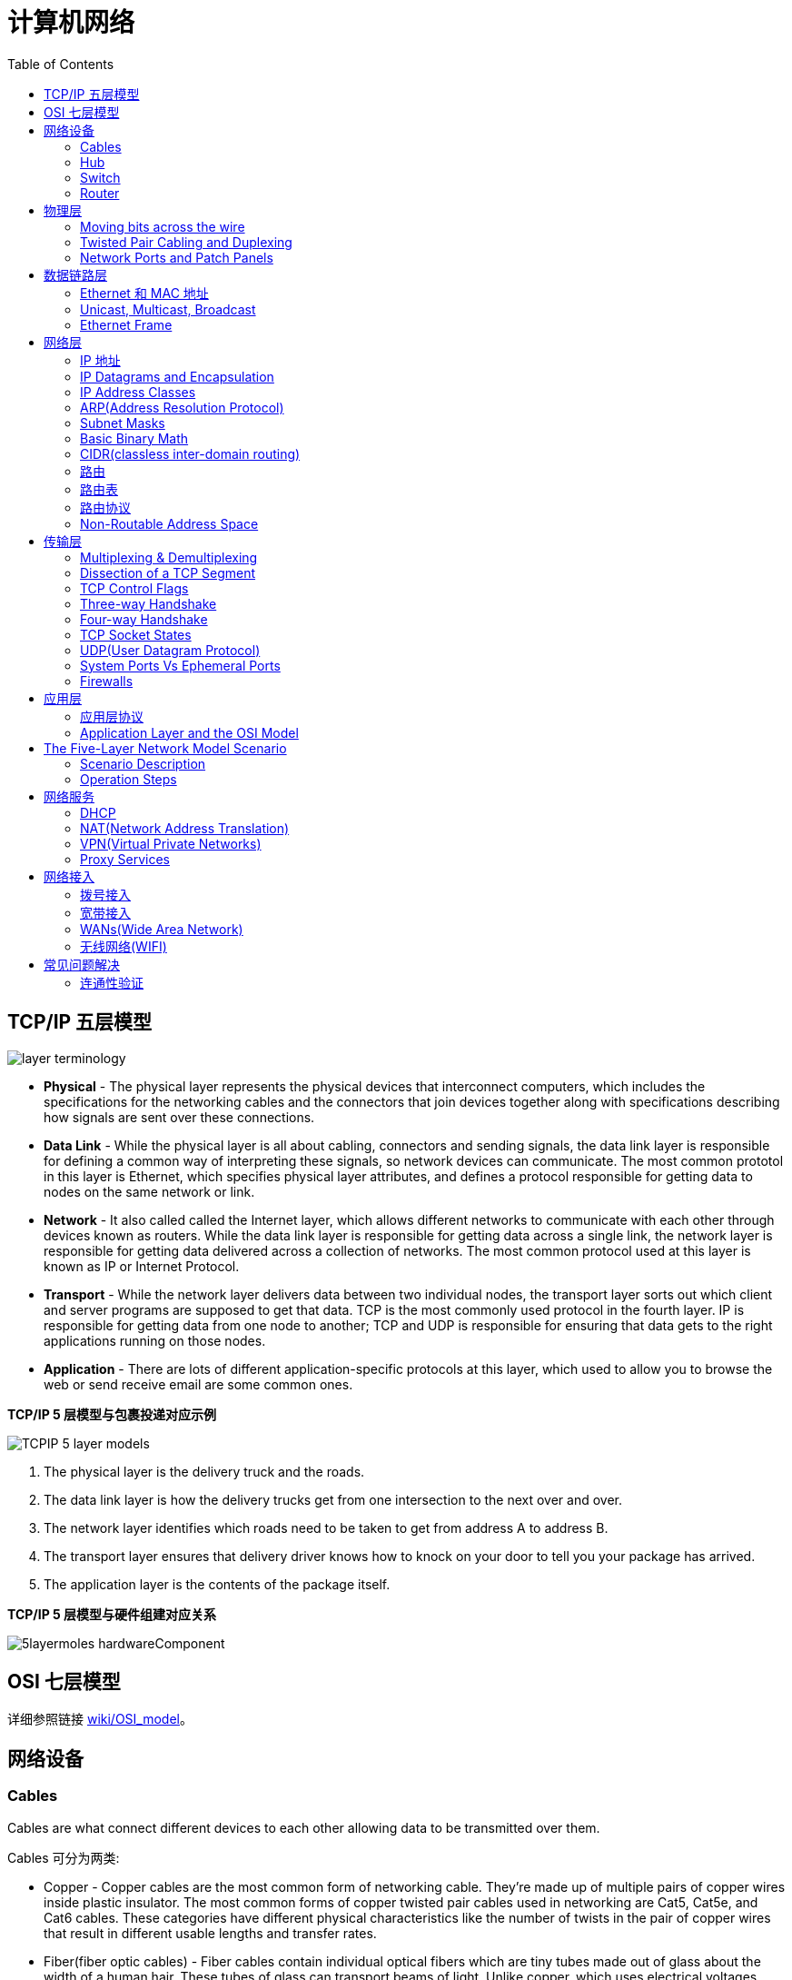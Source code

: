 = 计算机网络
:toc: manual

== TCP/IP 五层模型

image:img/layer_terminology.JPG[]

* *Physical* - The physical layer represents the physical devices that interconnect computers, which includes the specifications for the networking cables and the connectors that join devices together along with specifications describing how signals are sent over these connections.
* *Data Link* - While the physical layer is all about cabling, connectors and sending signals, the data link layer is responsible for defining a common way of interpreting these signals, so network devices can communicate. The most common prototol in this layer is Ethernet, which specifies physical layer attributes, and defines a protocol responsible for getting data to nodes on the same network or link.
* *Network* - It also called called the Internet layer, which allows different networks to communicate with each other through devices known as routers. While the data link layer is responsible for getting data across a single link, the network layer is responsible for getting data delivered across a collection of networks. The most common protocol used at this layer is known as IP or Internet Protocol.
* *Transport* -  While the network layer delivers data between two individual nodes, the transport layer sorts out which client and server programs are supposed to get that data. TCP is the most commonly used protocol in the fourth layer. IP is responsible for getting data from one node to another; TCP and UDP is responsible for ensuring that data gets to the right applications running on those nodes.
* *Application* -  There are lots of different application-specific protocols at this layer, which used to allow you to browse the web or send receive email are some common ones.

.*TCP/IP 5 层模型与包裹投递对应示例*
image:img/TCPIP-5-layer-models.png[]

1. The physical layer is the delivery truck and the roads.
2. The data link layer is how the delivery trucks get from one intersection to the next over and over.
3. The network layer identifies which roads need to be taken to get from address A to address B.
4. The transport layer ensures that delivery driver knows how to knock on your door to tell you your package has arrived.
5. The application layer is the contents of the package itself.

.*TCP/IP 5 层模型与硬件组建对应关系*
image:img/5layermoles-hardwareComponent.png[]

== OSI 七层模型

详细参照链接 https://en.wikipedia.org/wiki/OSI_model[wiki/OSI_model]。

== 网络设备

=== Cables

Cables are what connect different devices to each other allowing data to be transmitted over them.

Cables 可分为两类:

* Copper - Copper cables are the most common form of networking cable. They're made up of multiple pairs of copper wires inside plastic insulator. The most common forms of copper twisted pair cables used in networking are Cat5, Cat5e, and Cat6 cables. These categories have different physical characteristics like the number of twists in the pair of copper wires that result in different usable lengths and transfer rates.
* Fiber(fiber optic cables) - Fiber cables contain individual optical fibers which are tiny tubes made out of glass about the width of a human hair. These tubes of glass can transport beams of light. Unlike copper, which uses electrical voltages, fiber cables use pulses of light to represent the ones and zeros of the underlying data.

=== Hub

A hub is a physical layer device that allows for connections from many computers at once. All the devices connected to a hub will end up talking to all other devices at the same time. It's up to each system connected to the hub to determine if the incoming data was meant for them, or to ignore it if it isn't. This causes a lot of noise on the network and creates what's called a collision domain. A collision domain is a network segment where only one device can communicate at a time. If multiple systems try sending data at the same time, the electrical pulses sent across the cable can interfere with each other. This causes these systems to have to wait for a quiet period before they try sending their data again. It really slows down network communications, and is the primary reason hubs are fairly rare. 

=== Switch

A switch is a much more common way of connecting many computers is with a more sophisticated device. A switch is very similar to a hub, since you can connect many devices to it so they can communicate. The difference is that while a hub is a layer 1 or physical layer device, a switch is a level 2 or data link device. This means that a switch can actually inspect the contents of the Ethernet protocol data being sent around the network, determine which system the data is intended for and then only send that data to that one system. This reduces or even completely eliminates the size of collision domains on a network. This also lead to fewer retransmissions and a higher overall throughput.

=== Router

A router is a device that knows how to forward data between independent networks. While a hub is a layer one device and a switch is a layer two device. A router operates at layer three, a network layer. Just like a switch can inspect Ethernet data to determine where to send things, a router can inspect IP data to determine where to send things. Routers store internal tables containing information about how to route traffic between lots of different networks all over the world. 

Routers share data with each other via a protocol known as BGP, or Border Gateway Protocol. That lets them learn about the most optimal paths to forward traffic. When you open a web browser and load a web page, the traffic between computers and the web servers could have traveled over dozens of different routers. The Internet is incredibly large and complicated. And routers are global guides for getting traffic to the right places.

== 物理层

=== Moving bits across the wire

* The physical layer is focus on moving ones and zeros from one end of the link to the next.
* The physical layer consists of devices and  means of transmitting bits across computer networks.
* A bit is the smallest representation of data that a computer can understand. It's a one or a zero. These ones and zeros sends across networks at the lowest level are what make up the frames and packets of data that we'll learn about when we cover the other layers.
* Ones and zeros are sent across those network cables through a process called modulation. Modulation is a way of varying the voltage of this charge moving across the cable. When used for computer networks, this kind of modulation is more specifically known as line coding. It allows devices on either end of a link to understand that an electrical charge in a certain state is a zero, and in another state is a one.

image:img/line-coding.png[]

=== Twisted Pair Cabling and Duplexing

* A standard cat six cable has eight wires consisting of four twisted pairs inside a single jacket.
* Duplex communication is the concept that information can flow in both directions across the cable. 

image:img/cat5e-cat6.jpg[] 

https://en.wikipedia.org/wiki/Ethernet_over_twisted_pair[Ethernet over twisted pair]

=== Network Ports and Patch Panels

* A network cable with an RJ-45 plug can connect to an RJ-45 network port. Network ports are generally directly attached to the devices that make up a computer network.
* Patch panel is a device containing many net ports but it does no other work. It's just a container for the endpoints of many runs of cable.
  
image:img/rj45.jpg[]

== 数据链路层

=== Ethernet 和 MAC 地址

* Ethernet is most widely used protocol to send data across individual links.
* The data link layer is to essentially abstract away the need for any other layers to care about the physical layer and what hardware is in use. 

*CSMA/CD(carrier sense multiple access with collision detection)* - CSMA/CD is used to determine when the communications channels are clear and when the device is free to transmit data, this is for avoiding collision domain.

*MAC address* - A MAC address is a globally unique identifier attached to an individual network interface. It's a 48-bit number normally represented by six groupings of two hexadecimal numbers. 

=== Unicast, Multicast, Broadcast

|===
|TYPES |MODES |DESC

|Unicast
| One-to-One
|A unicast transmission is always meant for just one receiving address

|Multicast
|One-to-Many
|A multicast frame is similarly set to all devices on the local network signal. 	

|Broadcast
|One-to-All
|An Ethernet broadcast is sent to every single device on a LAN.
|===

[source, text]
.*示例 - Unicast MAC Address*
----
16:91:99:24:68:c9
b6:fe:ee:92:78:42
fa:4e:1b:7f:27:7f
----

[source, text]
.*示例 - Multicast MAC Address*
----
6b:b7:22:a4:a4:cb
97:20:82:57:fa:e5
a7:50:c1:30:ca:c1
----

[source, text]
.*示例 - Broadcast MAC Address*
----
ff:ff:ff:ff:ff:ff
----

=== Ethernet Frame

An Ethernet frame is a highly structured collection of information presented in a specific order. This way network interfaces at the physical layer can convert a string of bits, travelling across a link into meaningful data or vice versa.

image:img/EthernetPacket.png[]

1. The first part of an Ethernet frame is known as the preamble. A preamble is 8 bytes or 64 bits long and can itself be split into two sections. The first seven bytes are a series of alternating ones and zeros. These act partially as a buffer between frames and can also be used by the network interfaces to synchronize internal clocks they use, to regulate the speed at which they send data. This last byte in the preamble is known as the SFD or start frame delimiter. This signals to a receiving device that the preamble is over and that the actual frame contents will now follow. 
2. Destination MAC address, which is the hardware address of the intended recipient. 
3. Source MAC address, where the frame originated from.  
4. EtherType field, which is 16 bits long and used to describe the protocol of the contents of the frame. 
5. Data payload of an Ethernet frame. A payload in networking terms is the actual data being transported, which is everything that isn't a header. The data payload of a traditional Ethernet frame can be anywhere from 46 to 1500 bytes long. 
6. CRC(cyclical redundancy check) checksum, which is a 4-byte or 32-bit number that represents a checksum value for the entire frame.


== 网络层

=== IP 地址

IP addresses are 32-bit long numbers made up of 4 octets, and each octet is normally described in decimal numbers. 

image:img/ip-address.png[]

=== IP Datagrams and Encapsulation

IP datagram is a highly structured series of fields that are strictly defined. The two primary sections of an IP datagram are the header and the payload.

image:img/ip-datagrams.png[]

* *Version* - The very first field is four bits, and indicates what version of Internet protocol is being used. The most common version of IP is version four or IPv4.
* *Header Length* - Header Length field  is also a four bit field that declares how long the entire header is. This is almost always 20 bytes in length when dealing with IPv4. In fact, 20 bytes is the minimum length of an IP header. You couldn't fit all the data you need for a properly formatted IP header in any less space.
* *Service Type* - Service Type field is eight bits can be used to specify details about quality of service or QoS technologies. The important takeaway about QoS is that there are services that allow routers to make decisions about which IP datagram may be more important than others.
* *Total Length* - Total Length field is a 16 bits filed, It's used for exactly what it sounds like to indicate the total length of the IP datagram it's attached to. The maximum size of a single datagram is the largest number you can represent with 16 bits, which is 65,535.
* *Identification* - Identification field, is a 16-bit number that's used to group messages together.  If the total amount of data that needs to be sent is larger than what can fit in a single datagram, the IP layer needs to split this data up into many individual packets. When this happens, the identification field is used so that the receiving end understands that every packet with the same value in that field is part of the same transmission.
* *Flag* - The flag field is used to indicate if a datagram is allowed to be fragmented, or to indicate that the datagram has already been fragmented.
* *Fragmentation* - which is the process of taking a single IP datagram and splitting it up into several smaller datagrams.
* *TTL* - TTL field is an 8-bit field that indicates how many router hops a datagram can traverse before it's thrown away.
* *Protocol* - Protocol field is another 8-bit field that contains data about what transport layer protocol is being used. The most common transport layer protocols are TCP and UDP.
* *Header Checksum* - Header checksum field is a checksum of the contents of the entire IP datagram header. It functions very much like the Ethernet checksum field we discussed in the last module. Since the TTL field has to be recomputed at every router that a datagram touches, the checksum field necessarily changes, too. 
* *Source IP address* 
* *Destination IP address*
* *IP options* - IP options field  is an optional field and is used to set special characteristics for datagrams primarily used for testing purposes.
* *Padding* - The IP options field is usually followed by a padding field. Since the IP options field is both optional and variable in length, the padding field is just a series of zeros used to ensure the header is the correct total size.

*IP datagram is the data payload section in Ethernet frame.*

image:img/ip-datagrams-encapsulation.png[]

=== IP Address Classes

IP addresses can be split into two sections, the network ID, and the host ID.

[source, text]
.*示例：IBM IP 地址，9 是 network ID，100.100.100 是 host ID*
----
9.100.100.100
----

The address class system is a way of defining how the global IP address space is split up. There are three primary types of address classes：

|===
|Type |描述 |范围 |Max Hosts

|Class A
|the first octet is used for the network ID, and the last three are used for the host ID
|0 - 126
|16 M

|Class B
|the first two octets are used for the network ID, and the second two, are used for the host ID
|128 - 191
|64000

|Class C
|the first three octets are used for the network ID, and only the final octet is used for the host ID
|192 - 223
|254

|Class D
|always begin with the bits 1110, and are used for multicasting, which is how a single IP datagram can be sent to an entire network at once.
|224 - 239
|

|Class E
|
|240 - 255
|
|===

image:img/ip-address-classes.png[]

NOTE: If the very first bit of an IP address is a zero, it belongs to a class A network, if the first bits are one, zero, it belongs to a class B network. Finally, if the first bits are 110, it belongs to a class C network. 

=== ARP(Address Resolution Protocol)

* ARP is a protocol used to discover the hardware address of a node with a certain IP address.
* ARP table is just a list of IP addresses and the MAC addresses associated with them.  ARP table entries generally expire after a short amount of time to ensure changes in the network are accounted for.

=== Subnet Masks

Subnet masks are 32-bit numbers that are normally written now as four octets in decimal.

image:img/ip-subnetmask.png[]

=== Basic Binary Math

image:img/bits2decimal.png[]

image:img/ipaddressand.png[]

=== CIDR(classless inter-domain routing)

CIDR is an even more flexible approach to describing blocks of IP addresses. It expands on the concept of subnetting by using subnet masks to demarcate networks. To demarcate something means to set something off.

=== 路由

* A router is a network device that forwards traffic depending on the destination address of that traffic.
* A router is a device that has at least two network interfaces, since it has to be connected to two networks to do its job.

.*路由的基本过程：*
image:img/routing-procedures.png[]
 
1. A router receives a packet of data on one of its interfaces.
2. The router examines the destination IP of this packet.
3. The router then looks up the destination network of this IP in its routing table.
4. The router forwards that out though the interface that's closest to the remote network.

=== 路由表

The most basic routing table will have four columns：

1. Destination network - this column would contain a row for each network that the router knows about, this is just the definition of the remote network, a network ID, and the net mask.
2. Next hop - this is the IP address of the next router that should receive data intended for the destination networking question or this could just state the network is directly connected and that there aren't any additional hops needed.
3. Total hops - this is the crucial part to understand routing and how routing tables work, on any complex network like the Internet, there will be lots of different paths to get from point A to point B.
4. Interface - the router also has to know which of its interfaces it should for traffic matching the destination network out of. 

=== 路由协议

Routing protocols fall into two main categories: interior gateway protocols and exterior gateway protocols.

Interior gateway protocols are further split into two categories: Link state routing protocols and distance-vector protocols.

Interior gateway protocols are used by routers to share information within a single autonomous system. In networking terms, an autonomous system is a collection of networks that all fall under the control of a single network operator.
 
.*Link state routing protocols Vs distance-vector protocols* 

* Distance vector protocols are an older standard. A router using a distance vector protocol basically just takes its routing table which is a list of every network known to it and how far away these networks are in terms of hops. Then the router sends this list to every neighboring router, which is basically every router directly connected to it. In computer science, a list is known as a vector. This is why a protocol that just sends a list of distances to networks, is known as a distance vector protocol. With a distance vector protocol, routers don't really know that much about the total state of an autonomous system. They just have some information about their immediate neighbors.
* Link-state protocol, Routers using a link-state protocol take a more sophisticated approach to determining the best path to a network. Linked state protocols got their name because each router advertises the state of the link of each of its interfaces. These interfaces can be connected to other routers or they could be direct connections to networks. The information about each router is propagated to every other router on the autonomous system. This means that every router on the system knows every detail about every other router in the system. 

.*Distance-vector protocol*
image:img/routing-instance-vector-protocol.png[]

.*Link-state protocol*
image:img/routing-link-state-protocol.png[]

Exterior gateway protocols are used to communicate data between routers representing the edges of an autonomous system.

The IANA or the Internet Assigned Numbers Authority, is a non-profit organization that helps manage things like IP address allocation. Along with managing IP address allocation, the IANA is also responsible for ASN, or Autonomous System Number allocation. ASNs are numbers assigned to individual autonomous systems. Just like IP addresses, ASNs are 32-bit numbers. But, unlike IP addresses, they're normally referred to as just a single decimal number, instead of being split out into readable bits.
 
.*Wikipedia Links*

* https://en.wikipedia.org/wiki/Routing_Information_Protocol[EIP(Routing Information Protocol)]
* https://en.wikipedia.org/wiki/Enhanced_Interior_Gateway_Routing_Protocol[EIGRP(Enhanced Interior Gateway Routing Protocol)]
* https://en.wikipedia.org/wiki/Open_Shortest_Path_First[OSPF(Open Shortest Path First)]
* https://en.wikipedia.org/wiki/Border_Gateway_Protocol[BGP(Border Gateway Protocol)]

=== Non-Routable Address Space

Non-routable address space is basically exactly what it sounds like. They are ranges of IPs set aside for use by anyone that cannot be routed to. Not every computer connected to the internet needs to be able to communicate with every other computer connected to the internet. Non-routable address space allows for nodes on such a network to communicate with each other but no gateway router will attempt to forward traffic to this type of network.
  
The primary three ranges of non-routable address space are:

* 10.0.0.0/8
* 172.16.0.0/12
* 192.168.0.0/16

http://www.ietf.org/

== 传输层

The transport layer is responsible for lots of important functions of reliable computer networking. These including:

* Multiplexing traffic
* Demultiplexing traffic
* Etablishing long running connections
* Ensuring data integrity through error checking and data verification.

=== Multiplexing & Demultiplexing

* Multiplexing in the transport layer means that nodes on the network have the ability to direct traffic toward many different receiving services.
* Demultiplexing is the same concept, just at the receiving end, it's taking traffic that's all aimed at the same node and delivering it to the proper receiving service.
 
image:img/multiplexerDemultiplexer.png[]

NOTE: The transport layer handles multiplexing and demultiplexing through ports.

A *Port* is a 16-bit number that's used to direct traffic to specific services running on a networked computer.
 
=== Dissection of a TCP Segment

A TCP segment is made up of a TCP header and a data section.

image:img/tcp-segment.png[]

* *Destination port* - A destination port is the port of the service the traffic is intended for.
* *Source port* - A source port is a high numbered port chosen from a special section of ports known as ephemeral ports.
* *Sequence number* - Sequence number is a 32-bit number that's used to keep track of where in a sequence of TCP segments this one is expected to be.
* *Acknowledgment number* - The acknowledgment number is the number of the next expected segment.
* *Data offset field* - Data offset field is a four-bit number that communicates how long the TCP header for this segment is. This is so that the receiving network device understands where the actual data payload begins.
* *Control flags* - TCP control flags.
* *TCP window* - TCP window is a 16-bit number, which specifies the range of sequence numbers that might be sent before an acknowledgement is required.
* *Checksum* - A 16-bit filed, which operates just like the checksum fields at the IP and Ethernet level. Once all of this segment has been ingested by a recipient, the checksum is calculated across the entire segment and is compared with the checksum in the header to make sure that there was no data lost or corrupted along the way.
* *Urgent* - The Urgent pointer field is used in conjunction with one of the TCP control flags to point out particular segments that might be more important than others.
* *Options* - Options field is rarely used in the real world, but it's sometimes used for more complicated flow control protocols.
* *Padding* - Aequence of zeros to ensure that the data payload section begins at the expected location.

=== TCP Control Flags

.*6 TCP control flags*

|===
|名称 |描述

|URG(urgent)
|A value of one here indicates that the segment is considered urgent and that the urgent pointer field has more data about this.

|ACK(acknowledge)
|A value of one in this field means that the acknowledgment number field should be examined.

|PSH(push)
|the transmitting device wants the receiving device to push currently buffered data to the application on the receiving end as soon as possible. 

|RST(reset)
|One of the sides in a TCP connection hasn't been able to properly recover from a series of missing or malformed segments.

|SYN(synchronize)
|It's used when first establishing a TCP connection and make sure the receiving end knows to examine the sequence number field.

|FIN(finish)
|It's hints that the transmitting computer doesn't have any more data to send and the connection can be closed.
|===

=== Three-way Handshake

Three-way Handshake is a abstraction for establishing a TCP connection.

image:img/tcp-3-hands-handshake.png[]

1. *A sends a TCP segment to B with SYN flag set* (`Let's establish a connection and look at my sequence number field, so we know where this conversation starts.`)
2. *B then responds with a TCP segment, where both the SYN and ACK flags are set* (`Sure, let's establish a connection and I acknowledge your sequence number.`)
3. *A responds again with just the ACK flag set* (`I acknowledge your acknowledgement. Let's start sending data.`)

A handshake is a way for two devices to ensure that they're speaking the same protocol and will be able to understand each other.

TCP connection is operating in full duplex.  Each segment sent in either direction should be responded to by TCP segment with the ACK field set. This way, the other side always knows what has been received.

=== Four-way Handshake

Four-way Handshake is a abstraction for closing a TCP connection.

image:img/tcp-4wayshandshake.png[]

1. *B sends a FIN flag to A*
2. *A acknowledges with an ACK flag B*
3. *A sends a FIN flag to B* (`A is also ready to close the connection`)
4. *B respond ACK flag to A*

=== TCP Socket States

A socket is the instantiation of an endpoint in a potential TCP connection.

.*TCP sockets states*
|===
|名称 |描述

|LISTEN
|A TCP socket is ready and listening for incoming connections. (this on the server side only)

|SYN_SENT
|A synchronization request has been sent, but the connection hasn't been established yet. (this on the client side only)

|SYN_RECEIVED
|A  socket previously in a listener state, has received a synchronization request and sent a SYN_ACK back. But it hasn't received the final ACK from the client yet. (this on the server side only)

|ESTABLISHED
|The TCP connection is in working order, and both sides are free to send each other data. (this on both the client and server sides of the connection)

|FIN_WAIT
|A FIN has been sent, but the corresponding ACK from the other end hasn't been received yet.

|CLOSE_WAIT
|The connection has been closed at the TCP layer, but that the application that opened the socket hasn't released its hold on the socket yet.

|CLOSED
|The connection has been fully terminated, and that no further communication is possible.

|===

=== UDP(User Datagram Protocol)

Unlike TCP, UDP doesn't rely on connections and it doesn't even support the concept of an acknowledgement. With UDP, you just set a destination port and send the packet. 

=== System Ports Vs Ephemeral Ports

The ports are represented by a single 16-bit number, meaning that they can represent the numbers 0-65535.

.*IANA defined ports range*
|===
|Range |描述

|0
|Port 0 isn’t in use for network traffic, but it’s sometimes used in communications taking place between different programs on the same computer.

|1 - 1023
|Ports 1-1023 are referred to as system ports, or sometimes as "well-known ports." These ports represent the official ports for most well-known network services. eg, 80 is for HTTP, 21 is for FTP

|1024 - 49151
|Ports 1024-49151 are known as registered ports. These ports are used for lots of other network services that might not be quite as common as the ones that are on system ports. eg, 3306 is used for Mysql, 8080 is used by Tomcat/JBoss.

|49152 - 65535
|These are known as private or ephemeral ports. Ephemeral ports can’t be registered with the IANA and are generally used for establishing outbound connections. You should remember that all TCP traffic uses a destination port and a source port. When a client wants to communicate with a server, the client will be assigned an ephemeral port to be used for just that one connection, while the server listens on a static system or registered port.
|===

=== Firewalls

A firewall is just a device that blocks traffic that meets certain criteria.  

Firewalls can actually operate at lots of different layers of the network:

* Firewalls that can perform inspection of application layer traffic, and firewalls that primarily deal with blocking ranges of IP addresses. 
* Firewalls that operate at the transportation layer will generally have a configuration that enables them to block traffic to certain ports while allowing traffic to other ports.

== 应用层

=== 应用层协议

* HTTP - For web traffic
* FTP  - For ftp traffic

=== Application Layer and the OSI Model

* The session layer is that it's responsible for things like facilitating the communication between actual applications and the transport layer
* The presentation layer is responsible for making sure that the unencapsulated application layer data is actually able to be understood by the application in question.

image:img/osi-model-application.png[]

== The Five-Layer Network Model Scenario

=== Scenario Description

image:img/five-models-scenario.png[]

As depicted in above figure:

1. Network A contains address space 10.1.1.0/24, and computer A is part of Network A and has been assigned an IP address of 10.1.1.100
2. Network B contains address space 192.168.1.0/24, and computer B is part of Network B and has been assigned an *IP address* of 192.168.1.100, web server on computer B is running and listening on port 80
3. Router sits between network A and network B, with an interface configured with an IP of 10.1.1.1 on network A, and an interface at 192.168.1.1 on network B
4. An end user sitting at computer A opens up a web browser and enters 192.168.1.100 into the address bar to access the content in computer B's web server

=== Operation Steps

1. The web browser communicates with the local networking stack(part of OS), and know that it's going to establish a TCP connection to 192.168.1.100, port 80 on another network.
2. Computer A looks at its ARP table to determine what MAC address of it's gateway 10.1.1.1 is, but it doesn't find any corresponding entry.
3. Router receives ARP message, check that currently it assigned the IP address of 10.1.1.1. So it responds to computer A to let it know about its own *MAC address* of 00:11:22:33:44:55.
4. Computer A receives this response and now knows the hardware address of its gateway, and ready to start constructing the outbound packet.
5. *Application layer*'s web browser trigger to open a socket, and get a ephemeral port 50000 from computer A OS
6. In the *Transport layer*, the networking stack starts to build a `TCP segment`, with appropriate fields in the header, including a source port of 50000, destination port of 80, sequence number field filled with a appropriate sequence number, the `SYN` flag is set, checksum for the segment is calculated and written to the checksum field.
7. The `TCP segment` passed along to the *Network layer* and start to encapsulate a `IP Datagram`, fill IP header with the source IP, the destination IP, a *TTL* of 64, fill the `TCP segment` as the data payload of the `IP datagram`, a checksum is calculated and put in checksum field.
8. The `IP datagram` passed alone to the *Data link layer* and start to construct a `Ethernet frame`, fill `00:11:22:33:44:55` as destination MAC addresses and computer A's MAC addresses as source MAC addresses, insert `IP datagram` as he data payload of the Ethernet frame, enter a calculated checksum to reference field.
9. The `Ethernet frame` is ready to be sent across the *physical layer*, the `network interface` connected to computer A sends this binary data as modulations of the voltage of an electrical current running across a `CAT6 cable` that's connected between it and a network switch.
10. This switch receives the frame and inspects the destination MAC address. The switch knows which of its interfaces this MAC address is attached to, and forwards the frame across only the cable connected to this interface.
11. Router receives the frame and recognizes its own hardware address as the destination. Router knows that this frame is intended for itself. So it now takes the entirety of the frame and performa *checksum check* against it. Router compares this checksum with the one in the Ethernet frame header and sees that they match.
12. Router strips away the `Ethernet frame`, leaving it with just the `IP datagram`. Again, it performs a checksum calculation against the entire datagram. And again, it finds that it matches. It then inspects the destination IP address and performs a lookup of this destination in its *routing table*, the look up results is that the router sees that the destination address 192.168.1.100 is on a locally connected network.
13. Continue in Router, the TTL be decrement, a new checksum be re-calculated, and creates a new `IP datagram`. Similar with Step 8, this new IP datagram is again encapsulated by a new `Ethernet frame`, which the source and destination MAC address of router and and computer B
14. The new Ethernet frame` is ready to be sent, and computer B receives the frame.
15. Computer B identifies its own MAC address as the destination, and knows that it's intended for itself. computer B then strips away the Ethernet frame, leaving it with the IP datagram. It performs a `checksum check` and recognizes that the data has been delivered intact. It then examines the destination IP address and recognizes that as its own.
16. Computer B strips away the IP datagram, leaving it with just the `TCP segment`. Again, the checksum for this layer is examined, and everything checks out.
17. Computer B examines the destination port, which is *TCP port* 80. The networking stack on computer B checks to ensure that there's an open socket on port 80, which there is. It's in the listen state, and held open by a running Apache web server.
18. Computer B then sees that this packet has the `SYN` flag and knows that this is a TCP connection request.
19. Repeat the steps from 6 - 16, and form a `TCP segment` with flag `SYN-ACK`, and other field be filled correctly.
20. Computer A receives frame and awared the `SYN-ACK` flag and knows that the Computer B are ready to establish connection.
21. Repeat the steps from 6 - 16, and form a `TCP segment` with flag `ACK`, and other field be filled correctly.
22. Computer B receives frame and awared the `ACK` flag from computer A, knows that the Computer A are acknowledged. And finally finish the socket instantiation, and set the state to `ESTABLISHED`.

== 网络服务

=== DHCP

* DHCP stands for Dynamic Host Configuration Protocol, which is an application layer protocol that automates the configuration process of hosts on a network. With DHCP, a machine can query a DHCP server when the computer connects to the network and receive all the network configuration in one go. 
* DHCP is an application layer protocol, which means it relies on the transport, network, data link and physical layers to operate.
* The process by which a client configured to use DHCP attempts to get network configuration information is known as DHCP discovery. 

*DHCP discovery process - 4 steps:*

image:img/DHCP-process.jpg[]

1. *DHCP Discovery* - DHCP clients sends a `DHCP discover message(DHCPDISCOVER)` out onto the network, the DHCPDISCOVER message is encapsulated in a UDP datagram with a destination port of 67 and a source port of 68, this is then encapsulated inside of an IP datagram with a destination IP of 255.255.255.255, and a source IP of 0.0.0.0.
2. *DHCP Offer* - DHCP server examine its own configuration and make a decision on what, if any, IP address to offer to the client, the response would be sent as a DHCPOFFER message with a destination port of 68, a source port of 67, a destination broadcast IP of 255.255.255.255, and its actual IP as the source.
3. *DHCP Request* - DHCP client respond to the DHCPOFFER message with a DHCPREQUEST message, which essentially says, yes, I would like to have an IP that you offer to me. Since the IP hasn't been assigned yet, this is again sent from an IP of 0.0.0.0 and to the broadcast IP of 255.255.255.255. 
4. *DHCP ACK* - DHCP server receives the DHCPREQUEST message and responds with a DHCPACK or DHCP acknowledgement message, which is again sent to a broadcast IP of 255.255.255.255, and with a source IP corresponding to the actual IP of the DHCP server.

=== NAT(Network Address Translation)

字面上理解，NAT(Network Address Translation) 就是将一个 IP 地址翻译/转换成另一个 IP 地址。

NAT is a technology that allows a gateway usually a router or a firewall to rewrite the source IP of an outgoing IP datagram, while retaining the original IP in order to rewrite it into the response.

image:img/ip-address-masquerading-nat.png[]

NOTE: IP masquerading is an important security concept. The most basic concept at play here, is that no one can establish a connection to your computer if they don't know what IP address it has. By using NAT in the way we've just described, we could actually have hundreds of computers on network A, all of their IPs being translated by the router to its own. To the outside world, the entire address space of network A is protected and invisible. This is known as one to many NAT, and you'll see it in use on lots of LANs today.

==== NAT and the Transport Layer

* Port preservation is a technique where the source port chosen by a client, is the same port used by the router. 
* Port forwarding is a technique where a specific destination ports can be configured to always be delivered to specific nodes.

==== RIR(regional internet registries)

.*The IANA assigned address blocks to the five regional internet registries or RIRs*
|===
|名称 |描述

|AFRINIC
|serves the continent of Africa.

|ARIN
|serves the United States, Canada and parts of the Caribbean.

|APNIC
|responses ost of Asia, Australia and New Zealand and Pacific Island nations.

|LACNIC
|covers Central and South America and any parts of the Caribbean not covered by ARIN.

|RIPE
|serves Europe, Russia and the Middle East and portions of Central Asia.
|===

https://en.wikipedia.org/wiki/IPv4_address_exhaustion[IPv4 address exhaustion]

==== NAT and non-routable address space

* Non-routable address space was defined in RFC1918 and consists of several different IP ranges that anyone can use. 
* And unlimited number of networks can use non-routable address space internally because internet routers won't forward traffic to it. This means there's never any global collision of IP addresses when people use those address spaces. 
* Non-routable address space is largely usable today because of technologies like NAT. 

=== VPN(Virtual Private Networks)

* Virtual Private Networks or VPNs, are a technology that allows for the extension of a private or local network, to a host that might not work on that same local network.
* VPNs are a tunneling protocol. Which means, they provision access to something not locally available.

.*VPN Tunnel Example:*
image:img/vpn-tunel-example.png[]

* VPNs, usually requires strict authentication procedures in order to ensure that they can only be connected to by computers and users authorized to do so. In fact, VPNs were one of the first technologies where two-factor authentication became common. 
* Two-factor authentication is a technique where more than just a username and password are required to authenticate. Usually, a short-lived numerical token is generated by the user through a specialized piece of hardware or software.

==== VPN 构建点对点连接

VPNs can also be used to establish site-to-site connectivity. It's just that the router, or sometimes a specialized VPN device on one network, establishes the VPN tunnel to the router or VPN device on another network. This way, two physically separated offices might be able to act as one network and access network resources across the tunnel. 

image:img/vpn-p2p-connectivity.png[]

=== Proxy Services

* A proxy service is a server that actson behalf of a client in order to access another service. Proxies sit between clients and other servers, providing some additional benefit, anonymity, security, content filtering, increased performance, a couple other things. 
* Proxies doesn't refer to any specific implementation. Proxies exist at almost every layer of our networking model.

==== Reverse proxy

A reverse proxy is a service that might appear to be a single server to external clients, but actually represents many servers living behind it. 

.*现代 Web 应用架构使用 Reverse proxy：*
image:img/proxy-reverse.png[]

NOTE: Reverse proxy can also used in encrypting and decrypting web data.

== 网络接入

=== 拨号接入

* PSTN(Public Switched Telephone Network) is also referred to as the POTS(Plain Old Telephone Service).
* A dial-up connection uses POTS for data transfer, and gets its name because the connection is established by actually dialing a phone number.
* Modem stands for modulator/demodulator, and they take data that computers can understand and turn them into audible wavelengths that can be transmitted over POTS.
* A baud rate is a measurement of how many bits could be passed across a phone line in a second.

image:img/dial-up-moderms.png[]

=== 宽带接入

==== What is broadband?

In terms of internet connectivity, it's used to refer to any connectivity technology that isn't dial-up Internet. Broadband Internet is almost always much faster than even the fastest dial-up connections and refers to connections that are always on. This means that they're long lasting connections that don't need to be established with each use. They're essentially links that are always present. 

==== T-Carrier Technologies

* T-Carrier Technologies were originally invented by AT&T in order to transmit multiple phone calls over a single link. 
* T1 stands for Transmission System 1.
* A T1 communicates at speeds of 1.544 Kb/sec.
* A T3 is just 28 multiplexed T1 lines.

==== Digital Subscriber Lines

* DSL(digital subscriber line) was able to send much more data across the wire than traditional dial-up technologies.  
* DSL technologies use DSLAMs or Digital Subscriber Line Access Multiplexers to establish data connections across phone lines.

两种常见的 DSL 类型：

1. *ADSL* - ADSL stands for Asymmetric Digital Subscriber Line. ADSL connections featured different speeds for outbound and incoming data. Generally, this means faster download speeds and slower upload speeds.
2. *SDSL* - SDSL stands for Symmetric Digital Subscriber Line. SDSL technology is basically the same as ADSL, except the upload and download speeds are the same. 

==== Cable Broadband

Cable Internet connections are usually managed by what's known as a cable modem. This is a device that sits at the edge of a consumer's network and connects it to the cable modem termination system, or CMTS. The CMTS is what connects lots of different cable connections to an ISP's core network.

image:img/cable-broadband.png[]

==== Fiber Connections

* FTTN means fiber to the neighborhood that fiber technologies are used to deliver data to a single physical cabinet that serves a certain amount of the population.
* FTTB stands for fiber to the building, fiber to the business or even a fiber to the basement, since this is generally where cables to buildings physically enter.
* FTTH stands for fiber to the home, that is used in instances where fiber is actually run to each individual residents in a neighborhood or apartment building.
* FTTP fiber to the premises, FTTH and FTTB may both also be referred to as FTTP.

Instead of a modem, the demarcation point for fiber technologies is known as Optical Network Terminator, or ONT. An ONT converts data from protocols the fiber network can understand to those that are more traditional twisted pair copper networks can understand.

=== WANs(Wide Area Network)

WAN stands for wide area network. A wide area network acts like a single network but spans across multiple physical locations.

NOTE: WAN technologies usually require that you contract a link across the Internet with your ISP. This ISP handles sending your data from one side to the other. So, it could be like all of your computers are in the same physical location.

WAN 协议：

* https://en.wikipedia.org/wiki/Frame_Relay[Frame Relay]
* https://en.wikipedia.org/wiki/High-Level_Data_Link_Control[High-Level Data Link Control]
* https://en.wikipedia.org/wiki/Asynchronous_transfer_mode[Asynchronous transfer mode]

=== 无线网络(WIFI)

* The most common specifications for how wireless networking devices should communicate, are defined by the IEEE 802.11 standards. This set of specifications, also called the 802.11 family, make up the set of technologies we call WiFi.
* A frequency band is a certain section of the radio spectrum that's been agreed upon to be used for certain communications.
* WiFi networks operate on a few different frequency bands. Most commonly, the 2.4 gigahertz and 5 gigahertz bands. There are lots of 802.11 specifications including some that exist just experimentally or for testing. The most common specifications you might run into are 802.11b, 802.11a, 802.11g, 802.11n, and 802.11ac. 

*802.11 frame*

image:img/802.11-frame.png[]

* *Frame Control* - Frame control field is 16 bits long, and contains a number of sub-fields that are used to describe how the frame itself should be processed.
* *Duration ID* - It specifies how long the total frame is. So, the receiver knows how long it should expect to have to listen to the transmission.
* *Address* - There are four address fields, because there needs to be room to indicate which wireless access point should be processing the frame. So, we'd have our normal source address field, which would represent the MAC address of the sending device.
* *Sequence Control* - Sequence control field is 16 bits long and mainly contains a sequence number used to keep track of ordering the frames.
* *Data payload* - Data payload section which has all of the data of the protocols further up the stack.
* *FCS* - Frame check sequence field which contains a checksum used for a cyclical redundancy check.

==== Wireless Channels

Channels are individual, smaller sections of the overall frequency band used by a wireless network.

==== Wireless Security

* WEP stands for Wired Equivalent Privacy, it's an encryption technology that provides a very low level of privacy. 
* WPA stabds for Wi-Fi Protected Access, by default, uses a 128-bit key, making it a whole lot more difficult to crack than WEP. 
* WPA2,  an update to the original WPA. WPA2 uses a 256-bit key make it even harder to crack.

==== Cellular Networking

Cellular networks are built around the concept of cells. Each cell is assigned a specific frequency band for use.
 
== 常见问题解决

=== 连通性验证

ICMP(internet control message protocol) is mainly used by router or remote hosts to communicate while transmission has failed back to the origin of the transmission.

.*ICMP packet Struct:*
image:img/icmp-struct.png[]

* *Type* - Type field is eight bits long which specifies what type of message is being delivered.
* *Code* - Code field indicates a more specific reason for the message than just the type. 
* *Checksum* - Checksum is 16 bit length, that works like every other checksum field in other frame, like Ethernet frame, IP datagram and TCP segment.
* *Rest of header* - A 32 bit field with an uninspired name, this field is optionally used by some of the specific types and codes to send more data.
* *Data payload* - Data payload for an ICMP packet exists entirely so that the recipient of the message knows which of their transmissions caused the error being reported.

==== Ping

Ping is a super simple program and the basics are the same no matter which operating system you're using. 

[source, bash]
----
$ ping 10.4.204.55 -c3
PING 10.4.204.55 (10.4.204.55) 56(84) bytes of data.
64 bytes from 10.4.204.55: icmp_seq=1 ttl=249 time=239 ms
64 bytes from 10.4.204.55: icmp_seq=2 ttl=249 time=239 ms
64 bytes from 10.4.204.55: icmp_seq=3 ttl=249 time=240 ms

--- 10.4.204.55 ping statistics ---
3 packets transmitted, 3 received, 0% packet loss, time 2003ms
rtt min/avg/max/mdev = 239.552/239.787/240.212/0.500 ms
----

==== Traceroute

Traceroute is an awesome utility that lets you discover the paths between two nodes, and gives you information about each hop along the way.

[source, bash]
----
$ traceroute redhat.com
traceroute to redhat.com (10.4.204.55), 30 hops max, 60 byte packets
 1  10.66.193.253 (10.66.193.253)  1.009 ms  1.133 ms  1.524 ms
 2  10.66.254.13 (10.66.254.13)  0.464 ms  0.455 ms  0.438 ms
 3  10.4.57.254 (10.4.57.254)  239.447 ms  239.446 ms  239.425 ms
 4  10.4.56.12 (10.4.56.12)  250.716 ms  250.678 ms  261.759 ms
 5  unused (10.4.60.2)  253.584 ms  253.562 ms unused (10.4.60.6)  253.529 ms
 6  unused (10.4.253.2)  274.428 ms network (10.4.253.0)  247.439 ms unused (10.4.253.6)  274.089 ms
 7  10.4.255.154 (10.4.255.154)  241.891 ms 10.4.255.156 (10.4.255.156)  241.231 ms  240.579 ms
 8  10.4.192.5 (10.4.192.5)  239.829 ms  239.946 ms  240.473 ms
 9  redirect-redhat-com.vserver.prod.ext.phx2.redhat.com (10.4.204.55)  239.598 ms  240.883 ms  239.943 ms
----

==== nc

The Netcat tool can be run through the command nc, and has two mandatory arguments, a host and a port. 

[source, bash]
----
$ nc -z -v redhat.com 80
Ncat: Version 7.50 ( https://nmap.org/ncat )
Ncat: Connected to 10.4.204.55:80.
Ncat: 0 bytes sent, 0 bytes received in 0.25 seconds.
----

https://docs.microsoft.com/en-us/powershell/module/nettcpip/test-netconnection?view=win10-ps[Microsoft’s Documentation: Test-NetConnection]
